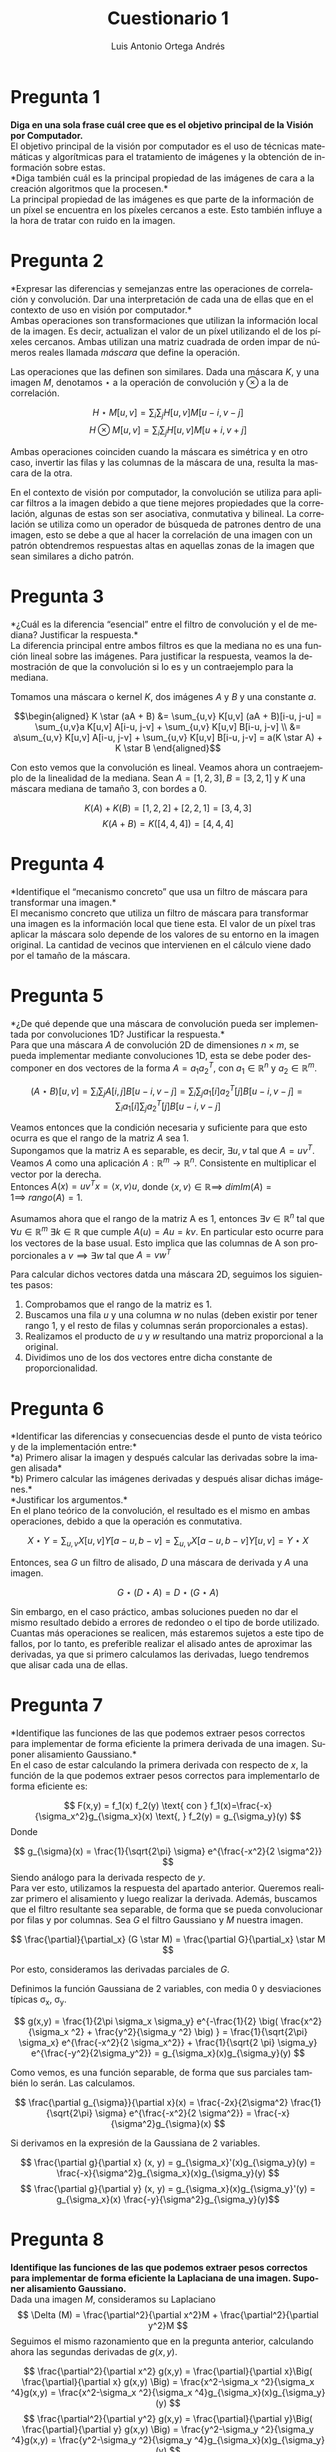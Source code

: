 #+options: toc:nil
#+BIND: org-latex-image-default-width 0.5\linewidth
#+TITLE: Cuestionario 1
#+AUTHOR: Luis Antonio Ortega Andrés
#+LANGUAGE: es
#+LATEX_HEADER:\setlength{\parindent}{0in}
#+LATEX_HEADER: \usepackage[margin=0.8in]{geometry}
#+LATEX_HEADER: \usepackage[spanish]{babel}
#+LATEX_HEADER: \usepackage{mathtools}
#+latex_header: \usepackage{breakurl}
#+latex_class_options: [11pt]
#+LaTeX_HEADER: \usepackage{palatino}


* Pregunta 1
*Diga en una sola frase cuál cree que es el objetivo principal de la Visión por
Computador.* \\

El objetivo principal de la visión por computador es el uso de técnicas
matemáticas y algorítmicas para el tratamiento de imágenes y la obtención de información sobre estas. \\

*Diga también cuál es la principal propiedad de las imágenes de cara a la creación algoritmos que la procesen.*\\

La principal propiedad de las imágenes es que parte de la información de un
píxel se encuentra en los píxeles cercanos a este. Esto también influye a la hora de tratar con ruido en la imagen.

* Pregunta 2

*Expresar las diferencias y semejanzas entre las operaciones de correlación y convolución. Dar una interpretación de cada una de ellas que en el contexto de uso en visión por computador.*\\

Ambas operaciones son transformaciones que utilizan la información local de la
imagen. Es decir, actualizan el valor de un píxel utilizando el de los píxeles
cercanos. Ambas utilizan una matriz cuadrada de orden impar de números reales
llamada /máscara/ que define la operación.

Las operaciones que las definen son similares. Dada una máscara $K$, y una
imagen $M$, denotamos $\star$ a la operación de convolución y $\otimes$ a la
de correlación.

$$
H\star M [u,v] = \sum_i \sum_j H[u,v]M[u-i, v-j]
$$
$$
H\otimes M [u,v] = \sum_i \sum_j H[u,v]M[u+i, v+j]
$$

Ambas operaciones coinciden cuando la máscara es simétrica y en otro caso, invertir las filas y las columnas de la máscara de una, resulta la mascara de la otra.

En el contexto de visión por computador, la convolución se utiliza para aplicar
filtros a la imagen debido a que tiene mejores propiedades que la correlación,
algunas de estas son ser asociativa, conmutativa y bilineal. La correlación se utiliza como un operador
de búsqueda de patrones dentro de una imagen, esto se debe a que al hacer la
correlación de una imagen con un patrón obtendremos respuestas altas en aquellas
zonas de la imagen que sean similares a dicho patrón.

* Pregunta 3

*¿Cuál es la diferencia “esencial” entre el filtro de convolución y el de
mediana? Justificar la respuesta.*\\

La diferencia principal entre ambos filtros es que la mediana no es una función lineal sobre las imágenes. Para justificar la respuesta, veamos la demostración de que la convolución si lo es y un contraejemplo para la mediana.

Tomamos una máscara o kernel $K$, dos imágenes $A$ y $B$ y una constante $a$.

\[\begin{aligned}
K \star (aA + B) &= \sum_{u,v} K[u,v] (aA + B)[i-u, j-u] = \sum_{u,v}a K[u,v]
A[i-u, j-v] + \sum_{u,v} K[u,v] B[i-u, j-v] \\
&=  a\sum_{u,v} K[u,v] A[i-u, j-v] +
\sum_{u,v} K[u,v] B[i-u, j-v] = a(K \star A) +  K \star B
\end{aligned}\]


Con esto vemos que la convolución es lineal. Veamos ahora un contraejemplo de la linealidad de la mediana. Sean $A = [1,2,3], B=[3,2,1]$ y $K$ una máscara mediana de tamaño 3, con bordes a 0.

$$K(A) + K(B) = [1, 2, 2] + [2,2,1] = [3,4,3]$$
$$K(A+B) = K([4, 4, 4]) = [4, 4, 4]$$

* Pregunta 4

*Identifique el “mecanismo concreto” que usa un filtro de máscara para transformar una imagen.*\\

El mecanismo concreto que utiliza un filtro de máscara para transformar una
imagen es la información local que tiene esta. El valor de un píxel tras aplicar
la máscara solo depende de los valores de su entorno en la imagen original. La
cantidad de vecinos que intervienen en el cálculo viene dado por el tamaño de la máscara.

* Pregunta 5

*¿De qué depende que una máscara de convolución pueda ser implementada
por convoluciones 1D? Justificar la respuesta.*\\

Para que una máscara $A$ de convolución 2D de dimensiones $n\times m$, se pueda implementar mediante
convoluciones 1D, esta se debe poder descomponer en dos vectores de la forma $A
= a_1 a_2^T$, con $a_1 \in \mathbb{R}^n$ y $a_2 \in \mathbb{R}^m$.

$$(A\star B)[u,v] = \sum_i \sum_j A[i,j]B[u-i, v-j] = \sum_i \sum_j
a_1[i]a_2^T[j]B[u-i, v-j] = \sum_i a_1[i] \sum_j a_2^T[j]B[u-i, v-j] $$

Veamos entonces que la condición necesaria y suficiente para que esto ocurra es
que el rango de la matriz $A$ sea 1.\\

Supongamos que  la matriz A es separable, es decir, $\exists u,v$ tal que $A =
uv^T$. Veamos $A$ como una aplicación $A: \mathbb{R}^m \to \mathbb{R}^n$.
Consistente en multiplicar el vector por la derecha.\\
Entonces $A(x) = uv^T x = \langle x, v\rangle u$, donde $\langle x, v\rangle \in
\mathbb{R} \implies \ dimIm(A)=1 \implies \ rango(A)=1$.

Asumamos ahora que el rango de la matriz A es 1, entonces $\exists v \in \mathbb{R}^n$ tal que
$\forall u\in \mathbb{R}^m \ \exists k \in \mathbb{R}$ que cumple $A(u) = Au = kv$. En particular esto ocurre para los
vectores de la base usual. Esto implica que las columnas de A son proporcionales
a $v \implies \exists w$ tal que $A = vw^T$

Para calcular dichos vectores datda una máscara 2D, seguimos los siguientes
pasos:
1. Comprobamos que el rango de la matriz es 1.
2. Buscamos una fila $u$ y una columna $w$ no nulas (deben existir por tener rango 1, y
   el resto de filas y columnas serán proporcionales a estas).
3. Realizamos el producto de $u$ y $w$ resultando una matriz proporcional a la
   original.
4. Dividimos uno de los dos vectores entre dicha constante de proporcionalidad.


* Pregunta 6

*Identificar las diferencias y consecuencias desde el punto de vista teórico y
de la implementación entre:*\\
*a) Primero alisar la imagen y después calcular las derivadas sobre la imagen alisada*\\
*b) Primero calcular las imágenes derivadas y después alisar dichas imágenes.*\\
*Justificar los argumentos.*\\

En el plano teórico de la convolución, el resultado es el mismo en ambas
operaciones, debido a que la operación es conmutativa.

\[X \star Y = \sum_{u,v} X[u,v]Y[a-u, b-v] = \sum_{u,v} X[a-u,b-v]Y[u,v] =
Y\star X\]

Entonces, sea $G$ un filtro de alisado, $D$ una máscara de derivada y $A$ una imagen.

\[G \star (D \star A) = D \star (G \star A)\]

Sin embargo, en el caso práctico, ambas soluciones pueden no dar el
mismo resultado debido a errores de redondeo o el tipo de borde utilizado.\\
Cuantas más operaciones se realicen, más estaremos sujetos a este tipo de fallos,
por lo tanto, es preferible realizar el alisado antes de aproximar las
derivadas, ya que si primero calculamos las derivadas, luego tendremos que
alisar cada una de ellas.

* Pregunta 7

*Identifique las funciones de las que podemos extraer pesos correctos para implementar de forma eficiente la primera derivada de una imagen. Suponer alisamiento Gaussiano.*\\

En el caso de estar calculando la primera derivada con respecto de $x$, la
función de la que podemos extraer pesos correctos para implementarlo de forma
eficiente es:

$$
F(x,y) = f_1(x) f_2(y) \text{    con    } f_1(x)=\frac{-x}{\sigma_x^2}g_{\sigma_x}(x)
\text{,    } f_2(y) = g_{\sigma_y}(y)
$$
Donde

\[
g_{\sigma}(x) = \frac{1}{\sqrt{2\pi} \sigma} e^{\frac{-x^2}{2 \sigma^2}}
\]
Siendo análogo para la derivada respecto de $y$.\\

Para ver esto, utilizamos la respuesta del apartado anterior. Queremos realizar primero el
alisamiento y luego realizar la derivada. Además, buscamos que el filtro
resultante sea separable, de forma que se pueda convolucionar por filas y por
columnas. Sea $G$ el filtro
Gaussiano y $M$ nuestra imagen.

\[ \frac{\partial}{\partial_x} (G \star M) = \frac{\partial G}{\partial_x} \star
M \]

Por esto, consideramos las derivadas parciales de $G$.

Definimos la función Gaussiana de 2 variables, con media 0 y desviaciones
típicas \sigma_x, \sigma_y.

\[
g(x,y) = \frac{1}{2\pi \sigma_x \sigma_y} e^{-\frac{1}{2} \big( \frac{x^2}{\sigma_x
^2} + \frac{y^2}{\sigma_y ^2} \big) } = \frac{1}{\sqrt{2\pi} \sigma_x}
e^{\frac{-x^2}{2 \sigma_x^2}} + \frac{1}{\sqrt{2 \pi} \sigma_y}
e^{\frac{-y^2}{2\sigma_y^2}} = g_{\sigma_x}(x)g_{\sigma_y}(y)
\]


Como vemos, es una función separable, de forma que sus parciales también lo
serán. Las calculamos.

\[
\frac{\partial g_{\sigma}}{\partial x}(x) = \frac{-2x}{2\sigma^2} \frac{1}{\sqrt{2\pi} \sigma}
e^{\frac{-x^2}{2 \sigma^2}} = \frac{-x}{\sigma^2}g_{\sigma}(x)
\]

Si derivamos en la expresión de la Gaussiana de 2 variables.

\[ \frac{\partial g}{\partial x} (x, y) = g_{\sigma_x}'(x)g_{\sigma_y}(y) =
\frac{-x}{\sigma^2}g_{\sigma_x}(x)g_{\sigma_y}(y) \]
\[ \frac{\partial g}{\partial y} (x, y) = g_{\sigma_x}(x)g_{\sigma_y}'(y) =
g_{\sigma_x}(x) \frac{-y}{\sigma^2}g_{\sigma_y}(y)\]

* Pregunta 8

*Identifique las funciones de las que podemos extraer pesos correctos para implementar de forma eficiente la Laplaciana de una imagen. Suponer alisamiento Gaussiano.* \\

Dada una imagen $M$, consideramos su Laplaciano
$$
\Delta (M) = \frac{\partial^2}{\partial x^2}M + \frac{\partial^2}{\partial y^2}M
$$
Seguimos el mismo razonamiento que en la pregunta anterior, calculando ahora las
segundas derivadas de $g(x,y)$.

$$
 \frac{\partial^2}{\partial x^2} g(x,y) =  \frac{\partial}{\partial x}\Big(
 \frac{\partial}{\partial x} g(x,y) \Big) = \frac{x^2-\sigma_x ^2}{\sigma_x
 ^4}g(x,y) = \frac{x^2-\sigma_x ^2}{\sigma_x
 ^4}g_{\sigma_x}(x)g_{\sigma_y}(y)
$$
$$
 \frac{\partial^2}{\partial y^2} g(x,y) =  \frac{\partial}{\partial y}\Big(
 \frac{\partial}{\partial y} g(x,y) \Big) = \frac{y^2-\sigma_y ^2}{\sigma_y ^4}g(x,y) = \frac{y^2-\sigma_y ^2}{\sigma_y ^4}g_{\sigma_x}(x)g_{\sigma_y}(y)
$$

Por lo tanto, aunque el operador Laplaciano no sea separable, las segundas
derivadas si lo son, asique podemos extraer los pesos de cada una de ellas de
forma eficiente. Luego calculamos el Laplaciano sumando los resultados.


* Pregunta 9

*Suponga que le piden implementar de forma eficiente un algoritmo para el cálculo de la derivada de primer orden sobre una imagen usando alisamiento Gaussiano. Enumere y explique los pasos necesarios para llevarlo a cabo.*\\

El filtro Gaussiano puede estar especificado de dos formas distintas: por los
parámetros que lo determinan (\sigma_x, \sigma_y) o como una matriz directamente
(ya sea separada en 2 máscaras 1D o una máscara 2D).

En el caso de tener el filtro a partir de sus parámetros, utilizamos la
expresión separable del filtro Gaussiano y muestreamos en puntos equi-espaciados.
Los pasos serían:

1. Calcular el tamaño que tendrán las máscaras 1D. Para ello buscamos que gran
   parte de la densidad de la función Gaussiana quede dentro. Para esto tomamos
   el intervalo [-3\sigma, 3\sigma]. El cual contiene mas del 99% de la
   densidad.
2. Calculamos los valores de las máscaras a partir de la expresión de la
   derivada del Ejercicio 7.
3. Normalizamos el filtro multiplicando por \sigma.
4. Aplicar las máscaras 1D con una convolución a la imagen.

En caso de tener el filtro Gaussiano en forma de matriz 2D o como 2 vectores 1D,
debemos calcular un nuevo filtro. Para lograr esto se puede utilizar una máscara de
Sobel. Los pasos serían:

1. Realizamos la convolución de los filtros Gaussianos y los de derivadas.
2. Normalizamos el filtro multiplicando por \sigma.
3. Convolucionamos los filtros por filas y columnas con la imagen.

* Pregunta 10

*Identifique semejanzas y diferencias entre la pirámide gaussiana y el espacio
de escalas de una imagen, ¿cuándo usar una u otra? Justificar los argumentos.*\\

Ambos métodos nos permiten identificar elementos dentro de una imagen, para ello
construyen modelos multi-escala de la misma, aunque no lo utilizan de la misma forma.\\

La pirámide Gaussiana permite visualizar la imagen en distintos tamaños, para
ello hace uso de filtros de alisado (perdiendo las frecuencias altas),
permitiendo obtener varias representaciones de la misma imagen con distinto
nivel de detalle. El
espacio de escalas emplea filtros de Laplaciana-de-Gaussiana para construir
distintas "escalas" (no las muestra) que utiliza para encontrar elementos en la
imagen (en forma de máximos locales entre las escalas).\\

Si queremos detectar características o patrones en una imagen dependiendo del
nivel de detalle, o reducir su tamaño evitando el "aliasing", debemos utilizar
una pirámide Gaussiana.\\

En cambio, si queremos detectar elementos y regiones en la imagen, debemos
utilizar un espacio de escalas junto con un algoritmo de supresión de no-máximos
para evitar el ruido presente en la imagen.

* Pregunta 11

*¿Bajo qué condiciones podemos garantizar una perfecta reconstrucción de una imagen a partir de su pirámide Laplaciana? Dar argumentos y discutir las opciones que considere necesario.*\\

De forma teórica, siempre se puede garantizar la reconstrucción de la imagen. En
la práctica, el procedimiento está sujeto a errores de cálculo con flotantes.
Para hacerlo, debemos aplicar el algoritmo inverso al de la construcción de la
pirámide Laplaciana.

Dada la pirámide Laplaciana de una imagen $\{L_1,...,L_n\}$, donde L_n
corresponde con el nivel más bajo de la pirámide Gaussiana $\{G_1,..G_n\}$ utilizada para
construir la Laplaciana, $L_n = G_n$. Además, $L_i = G_i - f(G_{i+1})$
donde $f$ corresponde a la función que aumenta el tamaño de la imagen.

Despejando tenemos $G_i = L_i + f(G_{i+1})$, luego podemos reconstruir la imagen
original $G_1$.


* Pregunta 12

*¿Cuáles son las contribuciones más relevantes del algoritmo de Canny al cálculo
de los contornos sobre una imagen? ¿Existe alguna conexión entre las máscaras de Sobel y el algoritmo de Canny? Justificar la respuesta.*\\

Las contribuciones más relevantes del algoritmo de Canny son que cumple los
siguientes criterios:

1. Buena detección de bordes con pocos errores.
2. Los puntos de borde detectados se encuentran posicionados muy cerca del
   centro del borde real.
3. Cada borde de la imagen solo es marcado una vez. El ruido presente en la
   imagen no debe crear falsos bordes.

Para cumplir estos criterios el algoritmo de Canny realiza los siguientes pasos:

1. Aplica un filtro Gaussiano para eliminar el ruido.
2. Calcula el gradiente de la imagen.
3. Aplica supresión de no-máximos para eliminar falsos positivos.
4. Define dos umbrales, con ellos construye los bordes empezando por los puntos
   con valor por encima del umbral alto y continua añadiendo puntos si son
   mayores al umbral bajo.

Debido a que las máscaras de Sobel calculan una aproximación del gradiente de la
imagen en cada punto, en el algoritmo de Canny podemos obtener el gradiente utilizandolas.
OpenCV realiza esta operación por defecto.

* Pregunta 13

*Identificar pros y contras de k-medias como mecanismo para crear un vocabulario visual a partir del cual poder caracterizar patrones. ¿Qué ganamos y qué perdemos? Justificar los argumentos.*\\

El método k-medias para construir un vocabulario visual nos permite encontrar
grupos de características similares, es decir, realizar un "clustering" de los
elementos de la imagen.

Algunas ventajas de este método son:
+ Es reliativamente sencillo de implementar.
+ Escala bien a conjuntos de datos grandes.
+ Se adapta con facilidad a nuevos ejemplos.

Algunas de sus desventajas son:

+ Requiere fijar el valor de "k" manualmente. Este parámetro se debe encontrar
  mediante experimentación y en caso de no ser apropiado, puede dar malos resultados.
+ Intenta crear "clusters" de tamaño y forma similar, independientemente de como
  estén distribuidos los datos.
+ Puede caer en óptimos locales.

* Pregunta 14

*Identifique pros y contras del modelo de “Bolsa de Palabras” como mecanismo
para caracterizar el contenido de una imagen. ¿Qué ganamos y que perdemos? Justificar los argumentos.*\\

El modelo "Bolsa de Palabras" nos permite representar la imagen como un único
vector de "palabras". Para ello se vale de un "vocabulario" previamente
definido, que corresponderá con una serie de características que queremos buscar
en la imagen. Luego necesitaremos algún algoritmo que detecte dichas regiones en
la imagen, por ejemplo, el algoritmo k-medias.\\

El modelo no solo tiene en cuenta que "palabras" de dicho vocabulario aparecen
en la imagen, si no cuántas veces lo hacen.

Entre sus ventajas se encuentran:
+ Agrupa características parecidas y separa las diferentes, esto reduce su
  sensibildiad al ruido y favorece la discriminación.
+ Permite representar la imagen en un único vector de forma compacta y
  eficiente.
+ La detección de regiones es no depende de la escala o la orientación.

Desventajas de este modelo son las siguientes:
+ Es necesario construir un vocabulario de palabras visuales.
+ El modelo no tiene en cuenta la localización de las características. Se pierde
  la información espacial de las mismas, lo cual puede ser clave a la hora de
  analizar la imagen.
+ Como utiliza el algoritmo k-medias, está sujeto a las mismas desventajas que este.

* Pregunta 15

*Suponga que dispone de un conjunto de imágenes de dos tipos de clases bien diferenciadas.*
*Suponga que conoce como implementar de forma eficiente el cálculo de las derivadas hasta el orden N de la imagen. Describa como crear un algoritmo
que permita diferenciar, con garantías, imágenes de ambas clases.*
*Justificar cada uno de los pasos que proponga.*\\

Para cada una de las imágenes de las que disponemos su clasificación, seguimos la siguiente estrategia:

1. Utilizar el algoritmo SIFT, para extraer elementos de la imagen. Aquí es
   donde aprovechamos el cálculo eficiente de las derivadas.
2. Utilizar el algoritmo "k-medias" para agrupar los elementos y construir el "vocabulario" visual.
3. Utilizamos el modelo de la "Bolsa de Palabras" y almacenamos el vector de "palabras" junto
   con la clase a la que pertenece la imagen.

Para cada imagen que queramos clasificar, realizamos los mismos pasos y a la
hora de decidir a que clase pertenece, buscamos a su vecino más cercano.

* Bibliografía

1. Canny Edge Detector - Wikipedia.\\
   https://en.wikipedia.org/wiki/Canny_edge_detector
2. Bolsa de Palabras - Wikipedia. \\
   https://en.wikipedia.org/wiki/Bag-of-words_model
3. K-Means -  Google Developers. \\
   [[https://developers.google.com/machine-learning/clustering/algorithm/advantages-disadvantages][https://developers.google.com/machine-learning/]]\\
   [[https://developers.google.com/machine-learning/clustering/algorithm/advantages-disadvantages][clustering/algorithm/advantages-disadvantages]]
4. SIFT - Wikipedia.\\
   https://en.wikipedia.org/wiki/Scale-invariant_feature_transform
